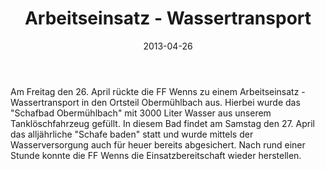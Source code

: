#+TITLE: Arbeitseinsatz - Wassertransport
#+DATE: 2013-04-26
#+FACEBOOK_URL: 

Am Freitag den 26. April rückte die FF Wenns zu einem Arbeitseinsatz - Wassertransport in den Ortsteil Obermühlbach aus. Hierbei wurde das "Schafbad Obermühlbach" mit 3000 Liter Wasser aus unserem Tanklöschfahrzeug gefüllt. In diesem Bad findet am Samstag den 27. April das alljährliche "Schafe baden" statt und wurde mittels der Wasserversorgung auch für heuer bereits abgesichert. Nach rund einer Stunde konnte die FF Wenns die Einsatzbereitschaft wieder herstellen.

